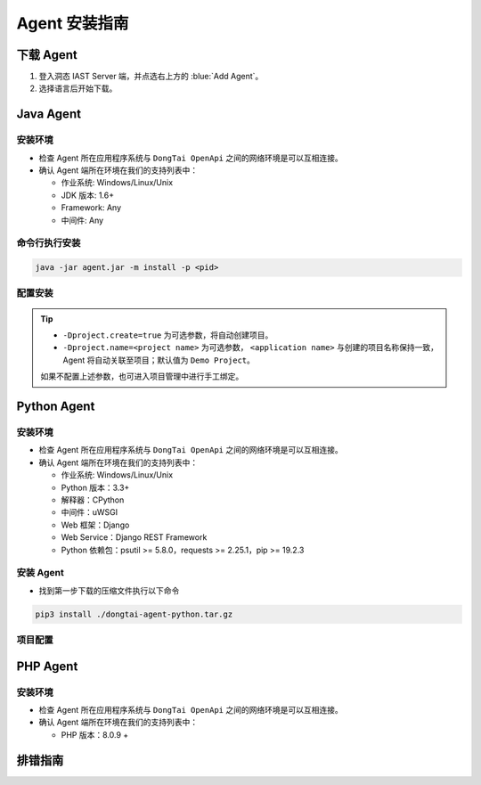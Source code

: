 Agent 安装指南
===========================
下载 Agent 
----------------------
#. 登入洞态 IAST Server 端，并点选右上方的 :blue:`Add Agent`。

#. 选择语言后开始下载。

.. image:: ../_static/02_start/dl-agent.png
  :alt: downloading agent

Java Agent
--------------
安装环境
++++++++++++++++
- 检查 Agent 所在应用程序系统与 ``DongTai OpenApi`` 之间的网络环境是可以互相连接。

- 确认 Agent 端所在环境在我们的支持列表中：

  - 作业系统: Windows/Linux/Unix

  - JDK 版本: 1.6+

  - Framework: Any

  - 中间件: Any

命令行执行安装
++++++++++++++++++++++++++++++++

.. code-block::

   java -jar agent.jar -m install -p <pid>

配置安装
+++++++++++++++++++++++++++++++++++++++++++

.. tabs::

   .. tab:: **SpringBoot**
       
       #. 将 ``agent.jar`` 放入具有写入权限的目录中, 如: :blue:`/tmp/`.
       
       #. Spring Boot 应用 
       
          a. 如果使用 WAR 包的方式部署，agent的安装方式为具体中间件的安装方式。
          
          b. 如果使用 JAR 包的方式部署，则直接在启动命令中增加启动参数即可： 
          
          .. code-block:: bash
              
              java -javaagent:/path/to/agent.jar -jar <app>.jar

   .. tab:: **Tomcat**
       
       进入 Tomcat 主目录中开启 :blue:`bin/catalina.sh` 文件并在文件首行增加以下配置：
       
       .. code-block:: bash
           
           CATALINA_OPTS="-javaagent:/path/to/server/agent.jar -Dproject.name=<application name>"

   .. tab:: **Jetty**
       
       直接在启动命令中增加启动参数即可:
       
       .. code-block:: bash
           
           java -javaagent:/path/to/agent.jar -Dproject.name=<project name> -jar <app>.jar
                 
   .. tab:: **JBoss**
       
       **JBoss AS 6**
       
       - 在 Jboss 容器中开启 :blue:`bin/run.sh` 文件并在 :blue:`# Setup JBoss specific properties` 中添加自定义配置：

       .. code-block:: bash

           JAVA_OPTS="$JAVA_OPTS "-javaagent:/path/to/agent.jar" "-Dproject.name=<application name>
           
       **JBoss AS 7、JBoss Wildfly**

       - 进入JBoss容器的主目录，根据当前服务器的启动类型： ``standalone``， ``domain`` 修改对应的配置文件。
       
         - Standalone Mode
         
           打开 :blue:`bin/standalone.sh` 并在 :blue:`# Display our environment` 中添加自定义配置：


         .. code-block:: bash
             
             JAVA_OPTS="$JAVA_OPTS "-javaagent:/path/to/agent.jar" "-Dproject.name=<application name>


         - Domain Mode
            - 设置 Server Group

            .. code-block:: bash
            
                <jvm-options>
                    <option value="-javaagent:<jboss_root>/path/to/agent.jar"/>
                    <option value="-Dproject.name=<project name>"/>
                </jvm-options>

            - 设置 Server

            .. code-block:: bash
                
                <jvm name="default">
                    <jvm-options>
                        <option value="-javaagent:<jboss_root>/rasp/rasp.jar"/>
                        <option value="-Dproject.name=<project name>"/>
                    </jvm-options>
                </jvm>
           
   .. tab:: **Resin**
        
        进入 Resin 的主目录打开 :blue:`bin/cluster-default.xml` 文件并在 :blue:`server-default` 中添加自定义配置：

        .. code-block:: bash
            
            <jvm-arg>-javaagent:/opt/agent/agent.jar</jvm-arg> <jvm-arg>-Dproject.name=<application name></jvm-arg>

   .. tab:: **WebLogic**
       
       **通过 WebLogic 管理平台修改配置**
       
       #. 至 :blue:`域结构 > 环境 > 服务器` 选择需要安装 Agent 的服务器。
       
       #. :blue:`服务器摘要 > 服务启动 > 参数` 中添加下列配置：
       
       .. code-block:: bash
           
            JAVA_OPTS="$JAVA_OPTS "-javaagent:/path/to/agent.jar" "-Dproject.name=<application name> 

       #. 重启服务器。

       **通过配置 WebLogic 中的 config.xml 文件**

       #. 至 :blue:`/u01/oracle/weblogic/user_projects/domains/base_domain/config` 打开 :blue:`config.xml` 文件。
       
       #. 在文件中的 :blue:`<server-start>` 标签里的 :blue:`<arguments>` 标签添加下列配置：

       .. code-block:: bash

            -javaagent:/path/to/agent.jar -Dproject.name=<application name>

   .. tab:: **WebSphere**

       #. 进入WebSphere WEB端的管理后台，在控制台左侧的导航栏里，选择 :blue:`Server > Server Types > WebSphere Application Server`。

       #. 选择需要安装 Agent 的应用程序服务器，点击进入管理页面。并在新页面下方找到 :blue:`Server Infrastructure > Process definition`。

       #. 点击 :blue:`Additional Properties > Java Virtual Machine` 进入JVM启动参数编辑界面。

       #. 找到 :blue:`Generic JVM arguments`, 添加以下配置并保存：

       .. code-block:: bash

            -javaagent:/path/to/agent.jar -Dproject.name=<application name>
.. tip:: 
    
    - ``-Dproject.create=true`` 为可选参数，将自动创建项目。

    - ``-Dproject.name=<project name>`` 为可选参数， ``<application name>`` 与创建的项目名称保持一致， Agent 将自动关联至项目；默认值为 ``Demo Project``。

    如果不配置上述参数，也可进入项目管理中进行手工绑定。

Python Agent
----------------
安装环境
++++++++++++++++
- 检查 Agent 所在应用程序系统与 ``DongTai OpenApi`` 之间的网络环境是可以互相连接。

- 确认 Agent 端所在环境在我们的支持列表中：

  - 作业系统: Windows/Linux/Unix

  - Python 版本：3.3+

  - 解释器：CPython

  - 中间件：uWSGI

  - Web 框架：Django

  - Web Service：Django REST Framework

  - Python 依赖包：psutil >= 5.8.0，requests >= 2.25.1，pip >= 19.2.3

安装 Agent 
+++++++++++++++++++++++++++++++++
- 找到第一步下载的压缩文件执行以下命令

.. code-block::
    
    pip3 install ./dongtai-agent-python.tar.gz

项目配置
+++++++++++++++++++++++++++++++++++++++++++

.. tabs::

   .. tab:: **Django**
       
       - 修改 Django 项目中的 :blue:`settings.py`, 在 ``MIDDLEWARE`` 中增加下列配置：

       .. code-block:: python

           MIDDLEWARE = [ 
               'dongtai_agent_python.middlewares.django_middleware.FireMiddleware',
               #...
            ]  

   .. tab:: **Flask**
         
       - 在 :blue:`<app.py>` 文件中新增下列配置:

       .. code-block:: python
           
           app = Flask(__name__)
           
           # Add agent
           from dongtai_agent_python.middlewares.flask_middleware import AgentMiddleware
           app.wsgi_app = AgentMiddleware(app.wsgi_app, app)

PHP Agent
--------------
安装环境
++++++++++++++++
- 检查 Agent 所在应用程序系统与 ``DongTai OpenApi`` 之间的网络环境是可以互相连接。

- 确认 Agent 端所在环境在我们的支持列表中：

  - PHP 版本：8.0.9 +

.. tabs::
    
    .. tab:: **PHP**
        
        #. 手动解压缩 ``php-agent-test.tar.gz``，里面有三个文件，分别是： ``dongtai_php_agent.so``、 ``test.json`` & ``run-tests.php``
            
        #. 复制 ``dongtai_php_agent.so`` 到 PHP 安装环境中的 extension 中，例如：/usr/local/lib/php/pecl/20200930
        
        #. 找到 :blue:`php.ini`，使用命令： ``php -i | grep php.ini``，在 :blue:`php.ini` 添加：
        
        .. code-block:: bash
            
            extension_dir = "dongtai_php_agent.so 在 PHP 内部的路径" , extension=dongtai_php_agent

        .. tip::
            
            - 执行 ``php –v``，正常显示 PHP 版本信息, ``php –m`` 查看会有 dongtai_php_agent，即安装成功
            
            - 通过终端，进入 ``php-agent-test``，执行 ``php run-tests.php`` 测试结果，也可以进入靶场测试
            
        靶场地址：https://github.com/jinghao1/phpvul

排错指南
-----------

.. tabs::

   .. tab:: **Java**
       
       - **重启您的应用服务器**

       Agent 安装后会显示在 DongTai IAST 管理服务中 :blue:`系统配置 > 引擎管理` 的引擎列表中。

       待 1 - 2 分钟刷新界面后，如果没有 Agent 没有显示在列表中，可按照如下步骤进行排查:
       
       **1. 检查 Agent 是否安装**

       .. code-block:: bash
           
           # 运行查看是否反馈 agent.jar 的使用帮助
           java -jar /temp/agent.jar
        
       .. tip::
           
           如果没有，说明 Agent 没有正确安装，请重新下载后再次安装。

       **2. 检查网络情况**
         
       在 Web 应用服务器中，检查是否可访问 **dongtai-openapi**
         
       如果不可访问，说明网络不通，请解决网络访问的问题。

       .. note::
           
           **如问题尚存在, 请前往** |GitHub| **给工程师提交 issue，我们会及时给您回复。**


   .. tab:: **Python**
       
       - **重启您的应用服务器**

       Agent 安装后会显示在 DongTai IAST 管理服务中 :blue:`系统配置 > 引擎管理` 的引擎列表中。

       待 1 - 2 分钟刷新界面后，如果没有 Agent 没有显示在列表中，可按照如下步骤进行排查:
       
       **1. 检查 Agent 是否安装**

       .. code-block:: bash
           
           # 运行查看是否反馈 dongtai-agent-python 的使用帮助
           pip3 show dongtai_agent_python
        
       .. tip::
           
           如果没有，说明 Agent 没有正确安装，请重新下载后再次安装。

       **2. 检测 Django/Flask 的中间件相关的修改是否已经增加**

       如没有请按上方说明进行修改。

       **3. 应用启动时有错误信息**

       查看是否与 Agent 相关，若与 Agent 有关，请将错误信息回报给我们。

       **4. 检查网络情况**
         
       在 Web 应用服务器中，检查是否可访问 **dongtai-openapi**
         
       如果不可访问，说明网络不通，请解决网络访问的问题。

       .. note::
           
           **如问题尚存在, 请前往** |GitHub| **给工程师提交 issue，我们会及时给您回复。**


.. |GitHub| raw:: html

   <a href="https://github.com/HXSecurity/DongTai/discussions" target="_blank">GitHub</a>

    
